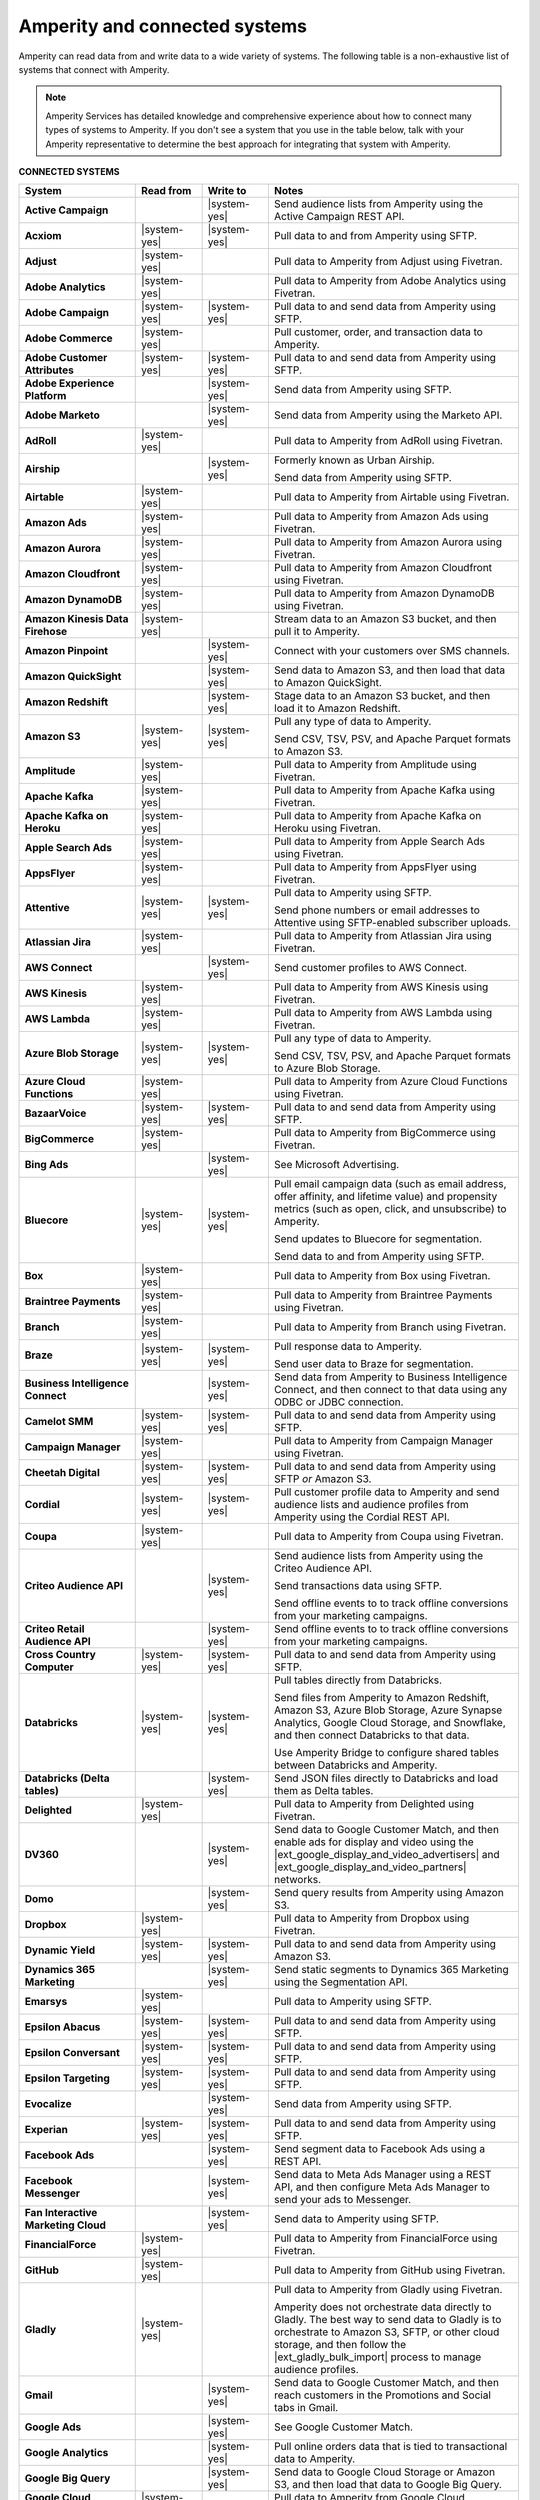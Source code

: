 .. 
.. https://docs.amperity.com/
.. 

.. meta::
    :description lang=en:
        Amperity can read data from and write data to a wide variety of systems.

.. meta::
    :content class=swiftype name=body data-type=text:
        Amperity can read data from and write data to a wide variety of systems.

.. meta::
    :content class=swiftype name=title data-type=string:
        Amperity and connected systems

==================================================
Amperity and connected systems
==================================================

.. connected-systems-start

Amperity can read data from and write data to a wide variety of systems. The following table is a non-exhaustive list of systems that connect with Amperity.

.. note:: Amperity Services has detailed knowledge and comprehensive experience about how to connect many types of systems to Amperity. If you don't see a system that you use in the table below, talk with your Amperity representative to determine the best approach for integrating that system with Amperity.

.. connected-systems-start

**CONNECTED SYSTEMS**

.. connected-systems-table-start

.. list-table::
   :widths: 140 80 80 300
   :header-rows: 1

   * - System
     - Read from
     - Write to
     - Notes

   * - **Active Campaign**
     - 
     - |system-yes|
     - Send audience lists from Amperity using the Active Campaign REST API.

   * - **Acxiom**
     - |system-yes|
     - |system-yes|
     - Pull data to and from Amperity using SFTP.

   * - **Adjust**
     - |system-yes|
     - 
     - Pull data to Amperity from Adjust using Fivetran.

   * - **Adobe Analytics**
     - |system-yes|
     - 
     - Pull data to Amperity from Adobe Analytics using Fivetran.

   * - **Adobe Campaign**
     - |system-yes|
     - |system-yes|
     - Pull data to and send data from Amperity using SFTP.

   * - **Adobe Commerce**
     - |system-yes|
     - 
     - Pull customer, order, and transaction data to Amperity.

   * - **Adobe Customer Attributes**
     - |system-yes|
     - |system-yes|
     - Pull data to and send data from Amperity using SFTP.

   * - **Adobe Experience Platform**
     - 
     - |system-yes|
     - Send data from Amperity using SFTP.

   * - **Adobe Marketo**
     - 
     - |system-yes|
     - Send data from Amperity using the Marketo API.

   * - **AdRoll**
     - |system-yes|
     - 
     - Pull data to Amperity from AdRoll using Fivetran.

   * - **Airship**
     - 
     - |system-yes|
     - Formerly known as Urban Airship.

       Send data from Amperity using SFTP.

   * - **Airtable**
     - |system-yes|
     - 
     - Pull data to Amperity from Airtable using Fivetran.

   * - **Amazon Ads**
     - |system-yes|
     - 
     - Pull data to Amperity from Amazon Ads using Fivetran.

   * - **Amazon Aurora**
     - |system-yes|
     - 
     - Pull data to Amperity from Amazon Aurora using Fivetran.

   * - **Amazon Cloudfront**
     - |system-yes|
     - 
     - Pull data to Amperity from Amazon Cloudfront using Fivetran.

   * - **Amazon DynamoDB**
     - |system-yes|
     - 
     - Pull data to Amperity from Amazon DynamoDB using Fivetran.

   * - **Amazon Kinesis Data Firehose**
     - |system-yes|
     - 
     - Stream data to an Amazon S3 bucket, and then pull it to Amperity.

   * - **Amazon Pinpoint**
     - 
     - |system-yes|
     - Connect with your customers over SMS channels.

   * - **Amazon QuickSight**
     - 
     - |system-yes|
     - Send data to Amazon S3, and then load that data to Amazon QuickSight.

   * - **Amazon Redshift**
     - 
     - |system-yes|
     - Stage data to an Amazon S3 bucket, and then load it to Amazon Redshift.

   * - **Amazon S3**
     - |system-yes|
     - |system-yes|
     - Pull any type of data to Amperity.

       Send CSV, TSV, PSV, and Apache Parquet formats to Amazon S3.

   * - **Amplitude**
     - |system-yes|
     - 
     - Pull data to Amperity from Amplitude using Fivetran.

   * - **Apache Kafka**
     - |system-yes|
     - 
     - Pull data to Amperity from Apache Kafka using Fivetran.

   * - **Apache Kafka on Heroku**
     - |system-yes|
     - 
     - Pull data to Amperity from Apache Kafka on Heroku using Fivetran.

   * - **Apple Search Ads**
     - |system-yes|
     - 
     - Pull data to Amperity from Apple Search Ads using Fivetran.

   * - **AppsFlyer**
     - |system-yes|
     - 
     - Pull data to Amperity from AppsFlyer using Fivetran.

   * - **Attentive**
     - |system-yes|
     - |system-yes|
     - Pull data to Amperity using SFTP.

       Send phone numbers or email addresses to Attentive using SFTP-enabled subscriber uploads.

   * - **Atlassian Jira**
     - |system-yes|
     - 
     - Pull data to Amperity from Atlassian Jira using Fivetran.

   * - **AWS Connect**
     - 
     - |system-yes|
     - Send customer profiles to AWS Connect.

   * - **AWS Kinesis**
     - |system-yes|
     - 
     - Pull data to Amperity from AWS Kinesis using Fivetran.

   * - **AWS Lambda**
     - |system-yes|
     - 
     - Pull data to Amperity from AWS Lambda using Fivetran.

   * - **Azure Blob Storage**
     - |system-yes|
     - |system-yes|
     - Pull any type of data to Amperity.

       Send CSV, TSV, PSV, and Apache Parquet formats to Azure Blob Storage.

   * - **Azure Cloud Functions**
     - |system-yes|
     - 
     - Pull data to Amperity from Azure Cloud Functions using Fivetran.

   * - **BazaarVoice**
     - |system-yes|
     - |system-yes|
     - Pull data to and send data from Amperity using SFTP.

   * - **BigCommerce**
     - |system-yes|
     - 
     - Pull data to Amperity from BigCommerce using Fivetran.

   * - **Bing Ads**
     - 
     - |system-yes|
     - See Microsoft Advertising.

   * - **Bluecore**
     - |system-yes|
     - |system-yes|
     - Pull email campaign data (such as email address, offer affinity, and lifetime value) and propensity metrics (such as open, click, and unsubscribe) to Amperity.

       Send updates to Bluecore for segmentation.

       Send data to and from Amperity using SFTP.

   * - **Box**
     - |system-yes|
     - 
     - Pull data to Amperity from Box using Fivetran.

   * - **Braintree Payments**
     - |system-yes|
     - 
     - Pull data to Amperity from Braintree Payments using Fivetran.

   * - **Branch**
     - |system-yes|
     - 
     - Pull data to Amperity from Branch using Fivetran.

   * - **Braze**
     - |system-yes|
     - |system-yes|
     - Pull response data to Amperity.

       Send user data to Braze for segmentation.

   * - **Business Intelligence Connect**
     - 
     - |system-yes|
     - Send data from Amperity to Business Intelligence Connect, and then connect to that data using any ODBC or JDBC connection.

   * - **Camelot SMM**
     - |system-yes|
     - |system-yes|
     - Pull data to and send data from Amperity using SFTP.

   * - **Campaign Manager**
     - |system-yes|
     - 
     - Pull data to Amperity from Campaign Manager using Fivetran.

   * - **Cheetah Digital**
     - |system-yes|
     - |system-yes|
     - Pull data to and send data from Amperity using SFTP *or* Amazon S3.

   * - **Cordial**
     - |system-yes|
     - |system-yes|
     - Pull customer profile data to Amperity and send audience lists and audience profiles from Amperity using the Cordial REST API.

   * - **Coupa**
     - |system-yes|
     - 
     - Pull data to Amperity from Coupa using Fivetran.

   * - **Criteo Audience API**
     - 
     - |system-yes|
     - Send audience lists from Amperity using the Criteo Audience API.

       Send transactions data using SFTP.

       Send offline events to to track offline conversions from your marketing campaigns.

   * - **Criteo Retail Audience API**
     - 
     - |system-yes|
     - Send offline events to to track offline conversions from your marketing campaigns.
 
   * - **Cross Country Computer**
     - |system-yes|
     - |system-yes|
     - Pull data to and send data from Amperity using SFTP.

   * - **Databricks**
     - |system-yes|
     - |system-yes|
     - Pull tables directly from Databricks.

       Send files from Amperity to Amazon Redshift, Amazon S3, Azure Blob Storage, Azure Synapse Analytics, Google Cloud Storage, and Snowflake, and then connect Databricks to that data.

       Use Amperity Bridge to configure shared tables between Databricks and Amperity.

   * - **Databricks (Delta tables)**
     - 
     - |system-yes|
     - Send JSON files directly to Databricks and load them as Delta tables.

   * - **Delighted**
     - |system-yes|
     - 
     - Pull data to Amperity from Delighted using Fivetran.

   * - **DV360**
     - 
     - |system-yes|
     - Send data to Google Customer Match, and then enable ads for display and video using the |ext_google_display_and_video_advertisers| and |ext_google_display_and_video_partners| networks.

   * - **Domo**
     - 
     - |system-yes|
     - Send query results from Amperity using Amazon S3.

   * - **Dropbox**
     - |system-yes|
     - 
     - Pull data to Amperity from Dropbox using Fivetran.

   * - **Dynamic Yield**
     - |system-yes|
     - |system-yes|
     - Pull data to and send data from Amperity using Amazon S3.

   * - **Dynamics 365 Marketing**
     - 
     - |system-yes|
     - Send static segments to Dynamics 365 Marketing using the Segmentation API.

   * - **Emarsys**
     - |system-yes|
     - 
     - Pull data to Amperity using SFTP.

   * - **Epsilon Abacus**
     - |system-yes|
     - |system-yes|
     - Pull data to and send data from Amperity using SFTP.

   * - **Epsilon Conversant**
     - |system-yes|
     - |system-yes|
     - Pull data to and send data from Amperity using SFTP.

   * - **Epsilon Targeting**
     - |system-yes|
     - |system-yes|
     - Pull data to and send data from Amperity using SFTP.

   * - **Evocalize**
     - 
     - |system-yes|
     - Send data from Amperity using SFTP.

   * - **Experian**
     - |system-yes|
     - |system-yes|
     - Pull data to and send data from Amperity using SFTP.

   * - **Facebook Ads**
     - 
     - |system-yes|
     - Send segment data to Facebook Ads using a REST API.

   * - **Facebook Messenger**
     - 
     - |system-yes|
     - Send data to Meta Ads Manager using a REST API, and then configure Meta Ads Manager to send your ads to Messenger.

   * - **Fan Interactive Marketing Cloud**
     - 
     - |system-yes|
     - Send data to Amperity using SFTP.

   * - **FinancialForce**
     - |system-yes|
     - 
     - Pull data to Amperity from FinancialForce using Fivetran.

   * - **GitHub**
     - |system-yes|
     - 
     - Pull data to Amperity from GitHub using Fivetran.

   * - **Gladly**
     - |system-yes|
     - 
     - Pull data to Amperity from Gladly using Fivetran.

       Amperity does not orchestrate data directly to Gladly. The best way to send data to Gladly is to orchestrate to Amazon S3, SFTP, or other cloud storage, and then follow the |ext_gladly_bulk_import| process to manage audience profiles.

   * - **Gmail**
     - 
     - |system-yes|
     - Send data to Google Customer Match, and then reach customers in the Promotions and Social tabs in Gmail.

   * - **Google Ads**
     - 
     - |system-yes|
     - See Google Customer Match.

   * - **Google Analytics**
     - 
     - |system-yes|
     - Pull online orders data that is tied to transactional data to Amperity.

   * - **Google Big Query**
     - 
     - |system-yes|
     - Send data to Google Cloud Storage or Amazon S3, and then load that data to Google Big Query.

   * - **Google Cloud Functions**
     - |system-yes|
     - 
     - Pull data to Amperity from Google Cloud Functions using Fivetran.

   * - **Google Cloud Storage**
     - |system-yes|
     - |system-yes|
     - Pull any type of data to Amperity.

       Send Apache Parquet, CSV, and TSV files to Google Cloud Storage.

   * - **Google Customer Match**
     - 
     - |system-yes|
     - Send segment data to Google Customer Match using the Google Audience Partner API. Google Customer Match enables advertising across Google – including search (Google Ads) and display advertising (DV360), the Shopping tab, Gmail, and YouTube.

   * - **Google Play**
     - |system-yes|
     - 
     - Pull data to Amperity from Google Play using Fivetran.

   * - **Google Search Console**
     - |system-yes|
     - 
     - Pull data to Amperity from Google Search Console using Fivetran.

   * - **Google Sheets**
     - |system-yes|
     - 
     - Pull data to Amperity from Google Sheets using Fivetran.

   * - **Google Shopping**
     - 
     - |system-yes|
     - Send data to Google Customer Match, and then run ads within the Shopping tab on Google.com.

   * - **Heap**
     - |system-yes|
     - 
     - Pull clickstream data to Amperity using Amazon S3.

   * - **Height**
     - |system-yes|
     - 
     - Pull data to Amperity from Height using Fivetran.

   * - **Help Scout**
     - |system-yes|
     - 
     - Pull data to Amperity from Help Scout using Fivetran.

   * - **HubSpot**
     - 
     - |system-yes|
     - Send contact lists to HubSpot using the HubSpot REST API.

   * - **Infutor**
     - |system-yes|
     - |system-yes|
     - Pull data to and send data from Amperity using SFTP.

   * - **Instagram**
     - 
     - |system-yes|
     - Send data to Meta Ads Manager using a REST API, and then configure Meta Ads Manager to send your ads to Instagram.

   * - **Instagram Business**
     - |system-yes|
     - 
     - Pull data to Amperity from Instagram Business using Fivetran.

   * - **Intercom**
     - |system-yes|
     - 
     - Pull data to Amperity from Intercom using Fivetran.

   * - **Iterable**
     - |system-yes|
     - 
     - Pull data to Amperity using SFTP.

   * - **Kibo**
     -
     - |system-yes|
     - Send data to and from Amperity using SFTP.

   * - **Klaviyo**
     - |system-yes|
     - |system-yes|
     - Pull campaigns data from Klaviyo to Amperity and send audience list updates from Amperity to Klaviyo using the Klaviyo REST API.

   * - **Koupon Media**
     - |system-yes|
     - |system-yes|
     - Pull data to and send data from Amperity using SFTP.

   * - **Kustomer**
     - |system-yes|
     - 
     - Pull customer experience, service, and support data to Amperity.

   * - **Lightspeed**
     - |system-yes|
     - 
     - Pull data to Amperity from Lightspeed using Fivetran.

   * - **LinkedIn**
     - |system-yes|
     - 
     - Pull data to Amperity from LinkedIn using Fivetran.

   * - **Listrak**
     - |system-yes|
     - |system-yes|
     - Pull email and SMS events data to Amperity.

       Send contact list updates to Listrak.

   * - **LiveRamp**
     - |system-yes|
     - |system-yes|
     - Pull data to Amperity using Amperity SFTP, Amazon S3, or Azure Blob Storage.

       Send from Amperity using SFTP.

   * - **Magento**
     - |system-yes|
     - 
     - Pull customer, order, and transaction data to Amperity.

   * - **Mailchimp**
     - 
     - |system-yes|
     - Send subscriber list updates to Mailchimp using a REST API.

   * - **MariaDB**
     - |system-yes|
     - 
     - Pull data to Amperity from MariaDB using Fivetran.

   * - **Marketo**
     - |system-yes|
     - 
     - Pull data to Amperity from Marketo using Fivetran.

   * - **Mavenlink**
     - |system-yes|
     - 
     - Pull data to Amperity from Mavenlink using Fivetran.

   * - **Medallia**
     - |system-yes|
     - 
     - Pull data to Amperity from Medallia using Fivetran.

   * - **Meta Ads Manager**
     - 
     - |system-yes|
     - Send audiences and offline events to Meta Ads Manager, run ads on Facebook, Messenger, Instagram, and more.

   * - **MetaRouter**
     - |system-yes|
     - |system-yes|
     - Use the Streaming Ingest API to pull event and profile data to Amperity.

       Use the Profile API to make customer profile data available to MetaRouter.

   * - **Microsoft Advertising**
     - 
     - |system-yes|
     - Send audience lists to Microsoft Advertising using the Bing Ads API; make ads available across display, mobile, video, and native channels, including Bing, LinkedIn, XBox, MSN, and any partner available from the Microsoft Advertising partner syndication network.

   * - **Microsoft Azure SQL Database**
     - |system-yes|
     - 
     - Pull data to Amperity from Azure SQL using Fivetran.

   * - **Microsoft Dataverse**
     - |system-yes|
     - |system-yes|
     - Pull data from tables in Microsoft Dataverse.

       Send data to the Microsoft Power Platform (Power BI, Power Apps, Power Automate, Power Virtual Agents, and Power Pages), Microsoft 365, Microsoft Azure, Dynamics 365, and other standalone applications.

   * - **Microsoft Dynamics 365**
     - |system-yes|
     - |system-yes|
     - Pull data to Amperity from Microsoft Dynamics 365 suite using Fivetran.

       Send data to Microsoft Dynamics using a REST API.

   * - **Microsoft Power BI**
     - 
     - |system-yes|
     - Connect directly to an Amazon S3 bucket, an Azure Blob Storage container, or a Snowflake data warehouse, and then load data to Microsoft Power BI.

   * - **Mixpanel**
     - |system-yes|
     - 
     - Pull data to Amperity from Mixpanel using Fivetran.

   * - **Monetate**
     - |system-yes|
     - |system-yes|
     - Send data to and from Amperity using SFTP.

   * - **MongoDB**
     - |system-yes|
     - 
     - Pull data to Amperity from MongoDB using Fivetran.

   * - **MySQL Database**
     - |system-yes|
     - 
     - Pull data to Amperity from MySQL Database using Fivetran.

   * - **Neustar**
     - |system-yes|
     - |system-yes|
     - Pull data to and send data from Amperity using SFTP.

   * - **Optimizely**
     - |system-yes|
     - |system-yes|
     - Pull enriched events export data from Optimizely using Amazon S3. (This must be converted from Apache Parquet format to CSV prior to loading it to Amperity.) Send Apache Parquet format from Amperity to Optimizely.

   * - **Oracle Data Cloud**
     - |system-yes|
     - |system-yes|
     - Formerly known as Datalogix. Pull data to and send data from Amperity using SFTP.

   * - **Oracle DMP**
     - |system-yes|
     - |system-yes|
     - Formerly known as BlueKai. Pull data to and send data from Amperity using SFTP.

   * - **Oracle Eloqua**
     - |system-yes|
     - |system-yes|
     - Pull data to Amperity from Oracle Eloqua using Fivetran.

       Send query results to manage static lists in Oracle Eloqua.

   * - **Oracle Fusion Cloud**
     - |system-yes|
     - 
     - Pull data to Amperity from Oracle Fusion Cloud using Fivetran.

   * - **Oracle Netsuite SuiteAnalytics**
     - |system-yes|
     - 
     - Pull data to Amperity from Oracle Netsuite SuiteAnalytics using Fivetran.

   * - **Oracle Opera**
     - |system-yes|
     - 
     - Push data to Amperity using the Oracle OPERA streaming API.

   * - **Oracle PeopleSoft**
     - |system-yes|
     - 
     - Pull data to Amperity from Oracle PeopleSoft using Fivetran.

   * - **Oracle RAC**
     - |system-yes|
     - 
     - Pull data to Amperity from Oracle RAC using Fivetran.

   * - **Oracle Responsys**
     - |system-yes|
     - |system-yes|
     - Pull data to and send data from Amperity using SFTP.

   * - **Oracle Siebel**
     - |system-yes|
     - 
     - Pull data to Amperity from Oracle Siebel using Fivetran.

   * - **OsCommerce**
     - |system-yes|
     - 
     - Pull data to Amperity from OsCommerce MySQL using Fivetran.

   * - **Outbrain**
     - |system-yes|
     - 
     - Pull data to Amperity from Outbrain using Fivetran.

   * - **Panda Printing**
     - |system-yes|
     - |system-yes|
     - Pull data to and send data from Amperity using SFTP.

   * - **PebblePost**
     - |system-yes|
     - |system-yes|
     - Pull data to and send data from Amperity using SFTP.

   * - **Pendo**
     - |system-yes|
     - 
     - Pull data to Amperity from Pendo using Fivetran.

   * - **Persado**
     - 
     - |system-yes|
     - Send data from Amperity using SFTP.

   * - **Pinterest Ads**
     - |system-yes|
     - |system-yes|
     - Pull data to Amperity from Pinterest Ads using Fivetran.

       Send audiences using the Pinterest API. Use SFTP to send product catalog data to Pinterest to generate Pins for your product catalog.

   * - **PostgreSQL Database**
     - |system-yes|
     - 
     - Pull data to Amperity from PostgreSQL Database using Fivetran.

   * - **PowerReviews**
     - |system-yes|
     - |system-yes|
     - Pull data to and send data from Amperity using SFTP.

   * - **PrestaShop**
     - |system-yes|
     - 
     - Pull data to Amperity from PrestaShop using Fivetran.

   * - **Punchh**
     - 
     - 
     - Amperity does not connect directly with Punchh. The best way to bring your loyalty data from Punchh to Amperity is to output the data from Punchh to SFTP or cloud storage, such as Amazon S3, Azure Blob Storage, or Google Cloud Storage, and then pull that data to Amperity.

   * - **Quad**
     - |system-yes|
     - |system-yes|
     - Pull data to and send data from Amperity using SFTP.

   * - **Qualtrics**
     - |system-yes|
     - 
     - Pull data to Amperity from Qualtrics using Fivetran.

   * - **ReCharge**
     - |system-yes|
     - 
     - Pull data to Amperity from ReCharge using Fivetran.

   * - **Recurly**
     - |system-yes|
     - 
     - Pull data to Amperity from Recurly using Fivetran.

   * - **Reddit Ads**
     - |system-yes|
     - |system-yes|
     - Pull data to Amperity from Reddit Ads using Fivetran.

       Send data using SFTP or cloud storage, then upload to Reddit Ads to engage with your customers within the |ext_reddit_communities|.

   * - **RR Donnelly**
     - |system-yes|
     - |system-yes|
     - Pull data to and send data from Amperity using SFTP.

   * - **Sage Interact**
     - |system-yes|
     - 
     - Pull data to Amperity from Sage Interact using Fivetran.

   * - **Sailthru**
     - |system-yes|
     - |system-yes|
     - Pull data to Amperity from Sailthru using Amazon S3.

       Send contact lists to Sailthru using the Sailthru API.

   * - **Salesforce Commerce Cloud**
     - |system-yes|
     - 
     - Formerly known as Demandware. Pull data using SFTP.

   * - **Salesforce Marketing Cloud**
     - |system-yes|
     - |system-yes|
     - Formerly known as ExactTarget. Pull data to and send data from Amperity using SFTP.

   * - **Salesforce Marketing Cloud Personalization**
     - |system-yes|
     - |system-yes|
     - Formerly known as Evergage; formerly known as Salesforce Interaction Studio.

       Send data to an SFTP site using a CSV file.

   * - **Salesforce Pardot**
     - |system-yes|
     - 
     - Pull data to Amperity from Salesforce Pardot using Fivetran.

   * - **Salesforce Sales Cloud**
     - |system-yes|
     - |system-yes|
     - Connect to Salesforce Sales Cloud using a REST API.

   * - **SAP Business ByDesign**
     - |system-yes|
     - 
     - Pull data to Amperity from SAP Business ByDesign using Fivetran.

   * - **SAP Concur**
     - |system-yes|
     - 
     - Pull data to Amperity from SAP Concur using Fivetran.

   * - **SAP ERP (S/4 HANA)**
     - |system-yes|
     - 
     - Pull data to Amperity from SAP ERP (S/4 HANA) using Fivetran.

   * - **Segment**
     - |system-yes|
     - 
     - Pull data to Amperity from Segment using Fivetran.

   * - **SendGrid**
     - |system-yes|
     - 
     - Pull data to Amperity from SendGrid using Fivetran.

   * - **ServiceNow**
     - |system-yes|
     - 
     - Pull data to Amperity from ServiceNow using Fivetran.

   * - **SFTP**
     - |system-yes|
     - |system-yes|
     - Pull any type of data to Amperity.

       Send Apache Parquet, CSV, and TSV files using SFTP.

   * - **Shopify**
     - |system-yes|
     - 
     - Pull customer, order, product, and transaction data to Amperity.

   * - **Service Management Group (SMG)**
     - |system-yes|
     - |system-yes|
     - Pull data to and send data from Amperity using SFTP.

   * - **Snapchat Ads**
     - |system-yes|
     - |system-yes|
     - Pull data to Amperity from Snapchat Ads using Fivetran.

       Send contact lists to Snapchat using the Snapchat REST API.

   * - **Snowflake**
     - |system-yes|
     - |system-yes|
     - Share table data with Amperity.

   * - **Snowplow Analytics**
     - |system-yes|
     - 
     - Pull data to Amperity from Snowplow Analytics using Fivetran.

   * - **SoundCommerce**
     - |system-yes|
     - |system-yes|
     - Pull data to and send data from Amperity using SFTP.

   * - **Spree Commerce**
     - |system-yes|
     - 
     - Pull data to Amperity from Spree Commerce MySQL using Fivetran.

   * - **SQL Server**
     - |system-yes|
     - 
     - Pull data to Amperity from SQL Server using Fivetran.

   * - **Square**
     - |system-yes|
     - 
     - Pull online stores, payments, and transactions data from Square using FiveTran.

   * - **Stripe**
     - |system-yes|
     - 
     - Pull data to Amperity from Stripe using Fivetran.

   * - **Tableau**
     - 
     - |system-yes|
     - Send data from Amperity to Amazon Redshift, Azure Synapse Analytics, BI Connect, Databricks, Google BigQuery, or Snowflake, and then connect Tableau to those cloud-based data warehouses.

   * - **Taboola**
     - |system-yes|
     - 
     - Pull data to Amperity from Taboola using Fivetran.

   * - **Throtle**
     - 
     - |system-yes|
     - Send contact lists to Throtle using Amazon S3.

   * - **TikTok Ads**
     - |system-yes|
     - |system-yes|
     - Pull data to Amperity from TikTok Ads using Fivetran.

       Send first-party data to TikTok Ads Manager to build high-value audiences for retargeting and lookalike modeling. Send offline events to track offline conversions from your marketing campaigns.

       Send offline events to to track offline conversions from your marketing campaigns.

   * - **Tulip**
     - 
     - |system-yes|
     - Connect with your customers using personalization and seamless omnichannel experiences.

   * - **Twilio**
     - |system-yes|
     - 
     - Pull data to Amperity from Twilio using Fivetran.

   * - **Twitter**
     - |system-yes|
     - 
     - Pull data to Amperity from Twitter using Fivetran.

   * - **Typeform**
     - |system-yes|
     - 
     - Pull data to Amperity from Typeform using Fivetran.

   * - **UserVoice**
     - |system-yes|
     - 
     - Pull data to Amperity from UserVoice using Fivetran.

   * - **Vibes**
     - |system-yes|
     - |system-yes|
     - Pull data to and send data from Amperity using SFTP.

   * - **Webhook (destination)**
     - 
     - |system-yes|
     - Develop custom integrations to support any downstream application or workflow.

   * - **Webhooks**
     - |system-yes|
     - 
     - Pull data to Amperity from Webhooks using Fivetran.

   * - **WhatsApp**
     - 
     - |system-yes|
     - Send data to Meta Ads Manager using a REST API, and then configure ads for Facebook and Instagram to open conversations in WhatsApp.

   * - **WooCommerce**
     - |system-yes|
     - 
     - Pull data to Amperity from WooCommerce using Fivetran.

   * - **Workday**
     - |system-yes|
     - 
     - Pull data to Amperity from Workday using Fivetran.

   * - **Xero**
     - |system-yes|
     - 
     - Pull data to Amperity from Xero using Fivetran.

   * - **Yahoo DSP**
     - 
     - |system-yes|
     - Send audiences from Amperity to Yahoo DSP.

   * - **Yahoo Gemini**
     - |system-yes|
     - 
     - Pull data to Amperity from Yahoo Gemini using Fivetran.

   * - **Yotpo**
     - 
     - 
     - Amperity does not connect directly with Yotpo. The best way to bring your retail loyalty data from Yotpo to Amperity is to integrate Yotpo with your email service provider (ESP) or customer relationship manager (CRM), and then connect the ESP and/or CRM to Amperity.

       Adobe Commerce (Magento), Bazaarvoice, Braze, Cordial, Emarsys, Hubspot, Klaviyo, Listrak, Mailchimp, Sailthru, Salesforce Marketing Cloud, Shopify, and Zendesk all have integrations with Yotpo *and* have built-in connectors in Amperity.

       Alternately, you can send data from Yotpo to cloud storage, such as Amazon S3, Azure Blob Storage, or Google Cloud Storage, and then pull that data to Amperity.

   * - **YouTube Ads**
     - 
     - |system-yes|
     - Send data to Google Customer Match, and then set up campaigns in YouTube Ads.

   * - **YouTube Analytics**
     - |system-yes|
     - 
     - Pull data to Amperity from YouTube Analytics using Fivetran.

   * - **Zendesk**
     - |system-yes|
     - 
     - Pull customer service data from Zendesk using the Zendesk Support API.

   * - **Zoho Analytics**
     - 
     - |system-yes|
     - Send query results and/or tables to cloud storage, and then load that data directly to Zoho Analytics.

.. connected-systems-table-end
